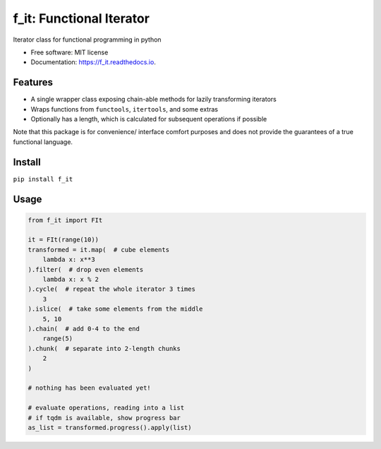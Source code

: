 =========================
f_it: Functional Iterator
=========================


.. image:: https://img.shields.io/pypi/pyversions/f_it.svg
        :target: https://pypi.python.org/pypi/f_it

.. image:: https://img.shields.io/pypi/v/f_it.svg
        :target: https://pypi.python.org/pypi/f_it

.. image:: https://img.shields.io/travis/clbarnes/f_it.svg
        :target: https://travis-ci.org/clbarnes/f_it

.. image:: https://readthedocs.org/projects/f_it/badge/?version=latest
        :target: https://f_it.readthedocs.io/en/latest/?badge=latest
        :alt: Documentation Status

.. image:: https://img.shields.io/badge/code%20style-black-000000.svg
    :target: https://github.com/ambv/black

Iterator class for functional programming in python

* Free software: MIT license
* Documentation: https://f_it.readthedocs.io.

Features
--------

* A single wrapper class exposing chain-able methods for lazily transforming iterators
* Wraps functions from ``functools``, ``itertools``, and some extras
* Optionally has a length, which is calculated for subsequent operations if possible

Note that this package is for convenience/ interface comfort purposes
and does not provide the guarantees of a true functional language.

Install
-------

``pip install f_it``

Usage
-----

.. code-block:: python

    from f_it import FIt

    it = FIt(range(10))
    transformed = it.map(  # cube elements
        lambda x: x**3
    ).filter(  # drop even elements
        lambda x: x % 2
    ).cycle(  # repeat the whole iterator 3 times
        3
    ).islice(  # take some elements from the middle
        5, 10
    ).chain(  # add 0-4 to the end
        range(5)
    ).chunk(  # separate into 2-length chunks
        2
    )

    # nothing has been evaluated yet!

    # evaluate operations, reading into a list
    # if tqdm is available, show progress bar
    as_list = transformed.progress().apply(list)
